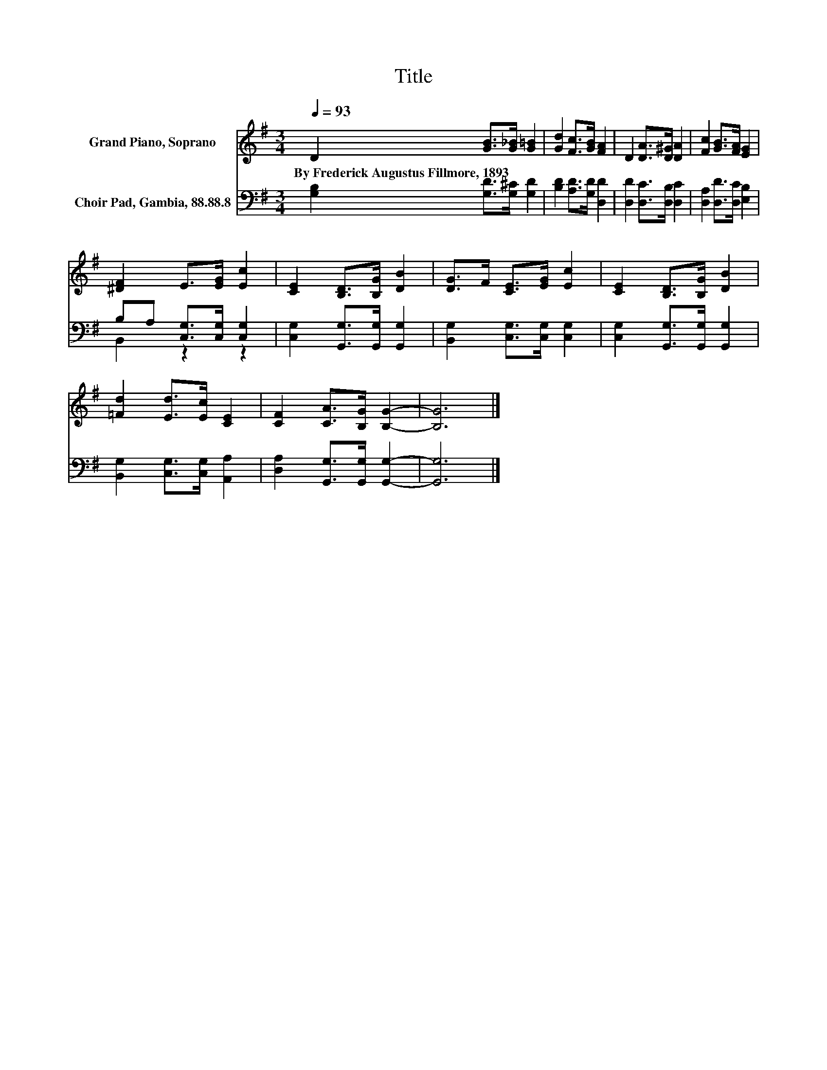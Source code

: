 X:1
T:Title
%%score 1 ( 2 3 )
L:1/8
Q:1/4=93
M:3/4
K:G
V:1 treble nm="Grand Piano, Soprano"
V:2 bass nm="Choir Pad, Gambia, 88.88.8"
V:3 bass 
V:1
 D2 [GB]>[G_B] [G=B]2 | [Gd]2 [Fc]>[GB] [FA]2 | D2 [DA]>[D^G] [DA]2 | [Fc]2 [GB]>[FA] [EG]2 | %4
w: By~Frederick~Augustus~Fillmore,~1893 * * *||||
 [^DF]2 E>[EG] [Ec]2 | [CE]2 [B,D]>[B,G] [DB]2 | [DG]>F [CE]>[EG] [Ec]2 | [CE]2 [B,D]>[B,G] [DB]2 | %8
w: ||||
 [=Fd]2 [Ed]>[Ec] [CE]2 | [CF]2 [CA]>[B,G] [B,G]2- | [B,G]6 |] %11
w: |||
V:2
 [G,B,]2 [G,D]>[G,^C] [G,D]2 | [B,D]2 [A,D]>[G,D] [D,D]2 | [D,D]2 [D,C]>[D,B,] [D,C]2 | %3
 [D,A,]2 [D,D]>[D,C] [E,B,]2 | B,A, [C,G,]>[C,G,] [C,G,]2 | [C,G,]2 [G,,G,]>[G,,G,] [G,,G,]2 | %6
 [B,,G,]2 [C,G,]>[C,G,] [C,G,]2 | [C,G,]2 [G,,G,]>[G,,G,] [G,,G,]2 | %8
 [B,,G,]2 [C,G,]>[C,G,] [A,,A,]2 | [D,A,]2 [G,,G,]>[G,,G,] [G,,G,]2- | [G,,G,]6 |] %11
V:3
 x6 | x6 | x6 | x6 | B,,2 z2 z2 | x6 | x6 | x6 | x6 | x6 | x6 |] %11

